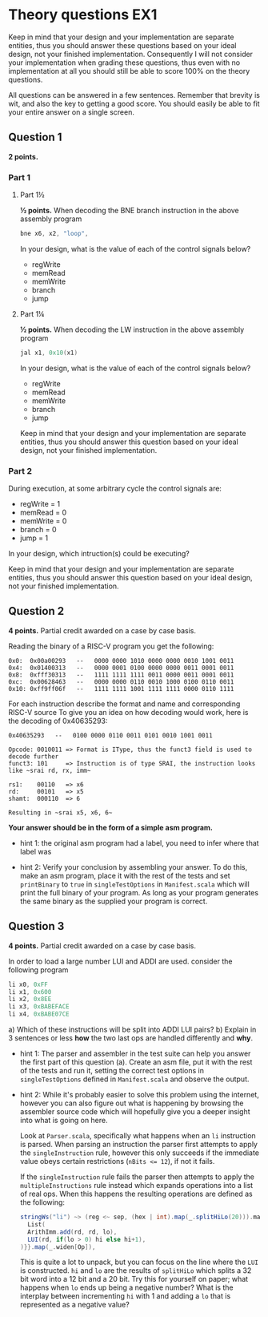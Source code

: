 * Theory questions EX1
  
  Keep in mind that your design and your implementation are separate entities,
  thus you should answer these questions based on your ideal design, not your
  finished implementation. Consequently I will not consider your implementation
  when grading these questions, thus even with no implementation at all you
  should still be able to score 100% on the theory questions.
  
  All questions can be answered in a few sentences. Remember that brevity is wit,
  and also the key to getting a good score.
  You should easily be able to fit your entire answer on a single screen.

** Question 1
   *2 points.*
*** Part 1
**** Part 1½
    *½ points.*
    When decoding the BNE branch instruction in the above assembly program
    #+begin_src asm
    bne x6, x2, "loop",
    #+end_src
    
    In your design, what is the value of each of the control signals below?
     
    + regWrite
    + memRead
    + memWrite
    + branch
    + jump

**** Part 1¼
    *½ points.*
    When decoding the LW instruction in the above assembly program
    #+begin_src asm
    jal x1, 0x10(x1)
    #+end_src
    
    In your design, what is the value of each of the control signals below?
     
    + regWrite
    + memRead
    + memWrite
    + branch
    + jump
      
    Keep in mind that your design and your implementation are separate entities, thus
    you should answer this question based on your ideal design, not your finished 
    implementation.
   
*** Part 2
   During execution, at some arbitrary cycle the control signals are:

   + regWrite = 1
   + memRead  = 0
   + memWrite = 0
   + branch   = 0
   + jump     = 1
   
   In your design, which intruction(s) could be executing?
   

   Keep in mind that your design and your implementation are separate entities, thus
   you should answer this question based on your ideal design, not your finished 
   implementation.
   
** Question 2
   *4 points.*
   Partial credit awarded on a case by case basis.

   Reading the binary of a RISC-V program you get the following:

   #+begin_src text
   0x0:  0x00a00293   --   0000 0000 1010 0000 0000 0010 1001 0011
   0x4:  0x01400313   --   0000 0001 0100 0000 0000 0011 0001 0011
   0x8:  0xfff30313   --   1111 1111 1111 0011 0000 0011 0001 0011
   0xc:  0x00628463   --   0000 0000 0110 0010 1000 0100 0110 0011
   0x10: 0xff9ff06f   --   1111 1111 1001 1111 1111 0000 0110 1111
   #+end_src

   For each instruction describe the format and name and corresponding RISC-V source
   To give you an idea on how decoding would work, here is the decoding of 0x40635293:

   #+begin_src text
   0x40635293   --   0100 0000 0110 0011 0101 0010 1001 0011

   Opcode: 0010011 => Format is IType, thus the funct3 field is used to decode further
   funct3: 101     => Instruction is of type SRAI, the instruction looks like ~srai rd, rx, imm~

   rs1:    00110   => x6
   rd:     00101   => x5
   shamt:  000110  => 6
   
   Resulting in ~srai x5, x6, 6~
   #+end_src
   
   *Your answer should be in the form of a simple asm program.*
   + hint 1: 
     the original asm program had a label, you need to infer where that label was

   + hint 2: 
     Verify your conclusion by assembling your answer.
     To do this, make an asm program, place it with the rest of the tests and set
     ~printBinary~ to ~true~ in ~singleTestOptions~ in ~Manifest.scala~ which will
     print the full binary of your program.
     As long as your program generates the same binary as the supplied your program
     is correct.
     

** Question 3
   *4 points.*
   Partial credit awarded on a case by case basis.

   In order to load a large number LUI and ADDI are used.
   consider the following program
   #+begin_src asm
   li x0, 0xFF
   li x1, 0x600
   li x2, 0x8EE
   li x3, 0xBABEFACE
   li x4, 0xBABE07CE
   #+end_src
   
   a) Which of these instructions will be split into ADDI LUI pairs?
   b) Explain in 3 sentences or less *how* the two last ops are handled differently and *why*.
   
   + hint 1: 
     The parser and assembler in the test suite can help you answer the first part of
     this question (a).
     Create an asm file, put it with the rest of the tests and run it, setting the correct
     test options in ~singleTestOptions~ defined in ~Manifest.scala~ and observe the output.
     
   + hint 2:
     While it's probably easier to solve this problem using the internet, however you 
     can also figure out what is happening by browsing the assembler source code which
     will hopefully give you a deeper insight into what is going on here.
     
     Look at ~Parser.scala~, specifically what happens when an ~li~ instruction is parsed.
     When parsing an instruction the parser first attempts to apply the 
     ~singleInstruction~ rule, however this only succeeds if the immediate value
     obeys certain restrictions (~nBits <= 12~), if not it fails.
     
     If the ~singleInstruction~ rule fails the parser then attempts to apply the
     ~multipleInstructions~ rule instead which expands operations into a list of real ops.
     When this happens the resulting operations are defined as the following:
     #+begin_src scala
     stringWs("li") ~> (reg <~ sep, (hex | int).map(_.splitHiLo(20))).mapN{ case(rd, (hi, lo)) => {
       List(
       ArithImm.add(rd, rd, lo),
       LUI(rd, if(lo > 0) hi else hi+1),
     )}}.map(_.widen[Op]),
     #+end_src
     This is quite a lot to unpack, but you can focus on the line where the ~LUI~ is constructed.
     ~hi~ and ~lo~ are the results of ~splitHiLo~ which splits a 32 bit word into a 12 bit and a
     20 bit.
     Try this for yourself on paper; what happens when ~lo~ ends up being a negative number?
     What is the interplay between incrementing ~hi~ with 1 and adding a ~lo~ that is represented
     as a negative value?
